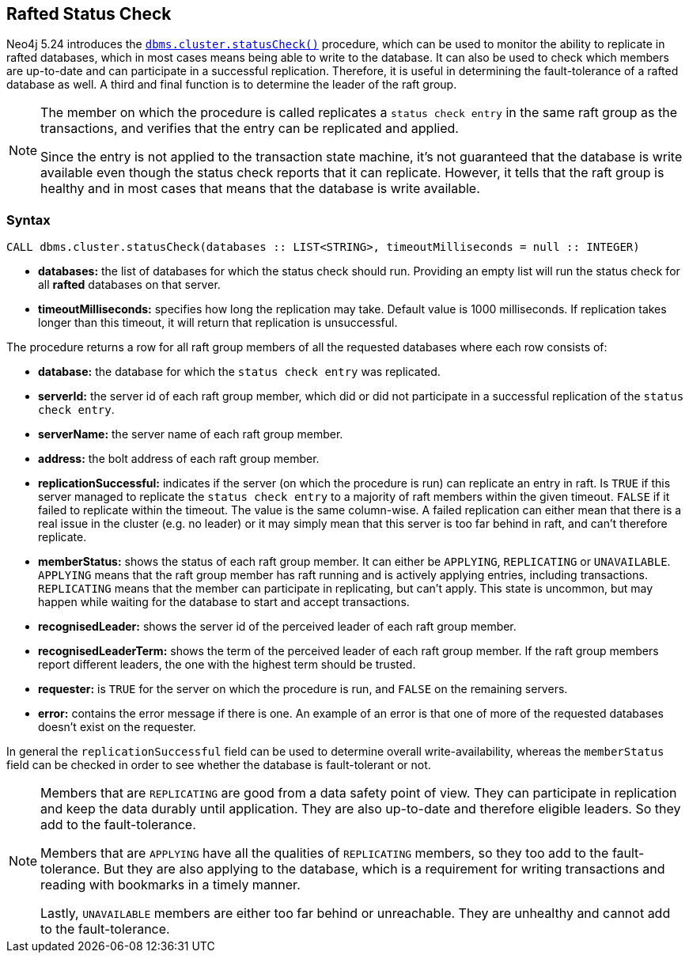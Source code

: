 :description: This section describes how to monitor a database's availability with the help of the rafted status check
[role=label--new-5.24]
== Rafted Status Check

Neo4j 5.24 introduces the xref:reference/procedures.adoc#procedure_dbms_cluster_statusCheck[`dbms.cluster.statusCheck()`] procedure, which can be used to monitor the ability to replicate in rafted databases, which in most cases means being able to write to the database. It can also
be used to check which members are up-to-date and can participate in a successful replication. Therefore, it is useful in determining the fault-tolerance of a rafted database as well. A third and final function is to determine the leader of the raft group.

[NOTE]
====
The member on which the procedure is called replicates a `status check entry` in the same raft group as the transactions, and verifies that the entry can be replicated and applied.

Since the entry is not applied to the transaction state machine, it's not guaranteed that the database is write available even though the status check reports that
it can replicate. However, it tells that the raft group is healthy and in most cases that means that the database is write available.
====

=== Syntax

[source, shell]
----
CALL dbms.cluster.statusCheck(databases :: LIST<STRING>, timeoutMilliseconds = null :: INTEGER)
----

* *databases:* the list of databases for which the status check should run. Providing an empty list will run the
status check for all *rafted* databases on that server.
* *timeoutMilliseconds:* specifies how long the replication may take. Default value is 1000 milliseconds. If replication takes longer than this timeout, it will return that
replication is unsuccessful.


The procedure returns a row for all raft group members of all the requested databases where each row consists of:

* *database:* the database for which the `status check entry` was replicated.
* *serverId:* the server id of each raft group member, which did or did not participate in a successful replication of the `status check entry`.
* *serverName:* the server name of each raft group member.
* *address:* the bolt address of each raft group member.
* *replicationSuccessful:* indicates if the server (on which the procedure is run) can replicate an entry in raft. Is `TRUE` if this server managed to replicate the `status check entry` to a majority of raft members within the given timeout. `FALSE`
if it failed to replicate within the timeout. The value is the same column-wise. A failed replication
can either mean that there is a real issue in the cluster (e.g. no leader) or it may simply mean that this server is too far behind in raft, and can't therefore replicate.
* *memberStatus:* shows the status of each raft group member. It can either be `APPLYING`, `REPLICATING` or `UNAVAILABLE`. `APPLYING` means that the raft group member has raft running and is actively applying entries, including transactions.
`REPLICATING` means that the member can participate in replicating, but can't apply. This state is uncommon, but may happen while waiting for the database to start and accept transactions.
* *recognisedLeader:* shows the server id of the perceived leader of each raft group member.
* *recognisedLeaderTerm:* shows the term of the perceived leader of each raft group member. If the raft group members report different leaders, the one with the highest term should be trusted.
* *requester:* is `TRUE` for the server on which the procedure is run, and `FALSE` on the remaining servers.
* *error:* contains the error message if there is one. An example of an error is that one of more of the requested databases doesn't exist on the requester.

In general the `replicationSuccessful` field can be used to determine overall write-availability, whereas the `memberStatus` field can be checked in order to see whether the database is fault-tolerant or not.

[NOTE]
====
Members that are `REPLICATING` are good from a data safety point of view. They can participate in replication and keep the data durably until application. They are also up-to-date and therefore eligible leaders. So they add to the fault-tolerance.

Members that are `APPLYING` have all the qualities of `REPLICATING` members, so they too add to the fault-tolerance. But they are also applying to the database, which is a requirement for writing transactions and reading with bookmarks in a timely manner.

Lastly, `UNAVAILABLE` members are either too far behind or unreachable. They are unhealthy and cannot add to the fault-tolerance.

====


